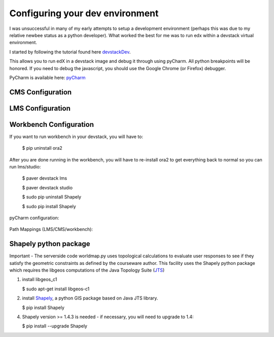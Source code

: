 ================================
Configuring your dev environment
================================

I was unsuccessful in many of my early attempts to setup a development environment (perhaps this was
due to my relative newbee status as a python developer).  What worked the best for me was to
run edx within a devstack virtual environment.

I started by following the tutorial found here devstackDev_.

This allows you to run edX in a devstack image and debug it through using pyCharm.  All python breakpoints will be honored.  If you need to debug the javascript, you should use the Google Chrome (or Firefox) debugger.

PyCharm is available here: pyCharm_

CMS Configuration
-----------------
.. figure:: images/cmsConfig.png
   :scale: 60


LMS Configuration
-----------------
.. figure:: images/lmsConfig.png
   :scale: 60

Workbench Configuration
-----------------------
If you want to run workbench in your devstack, you will have to:

    $ pip uninstall ora2

After you are done running in the workbench, you will have to re-install ora2 to get everything back to normal so you can run lms/studio:

    $ paver devstack lms

    $ paver devstack studio

    $ sudo pip uninstall Shapely

    $ sudo pip install Shapely

pyCharm configuration:

.. figure:: images/workbenchConfig.png
   :scale: 60

Path Mappings (LMS/CMS/workbench):

.. figure:: images/pyCharmPathMappings.png
   :scale: 75


Shapely python package
----------------------

Important - The serverside code worldmap.py uses topological calculations to evaluate user responses to see if they satisfy the geometric constraints as defined by the courseware author.
This facility uses the Shapely python package which requires the libgeos computations of the Java Topology Suite (JTS_)

1. install libgeos_c1

   $ sudo apt-get install libgeos-c1

2. install Shapely_, a python GIS package based on Java JTS library.

   $ pip install Shapely

4. Shapely version >= 1.4.3 is needed - if necessary, you will need to upgrade to 1.4:

   $ pip install --upgrade Shapely





.. _devstackDev: https://github.com/edx/edx-platform/wiki/Developing-on-the-edX-Developer-Stack
.. _pyCharm: http://www.jetbrains.com/pycharm/
.. _JTS: http://sourceforge.net/projects/jts-topo-suite/
.. _Shapely: http://toblerity.org/shapely